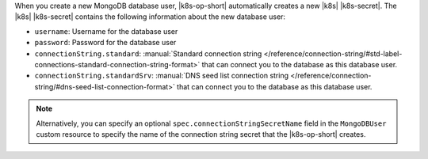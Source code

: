 When you create a new MongoDB database user, |k8s-op-short| automatically
creates a new |k8s| |k8s-secret|. The |k8s| |k8s-secret|
contains the following information about the new database user:

- ``username``: Username for the database user
- ``password``: Password for the database user
- ``connectionString.standard``: :manual:`Standard connection string </reference/connection-string/#std-label-connections-standard-connection-string-format>`
  that can connect you to the database as this database user.
- ``connectionString.standardSrv``: :manual:`DNS seed list connection string </reference/connection-string/#dns-seed-list-connection-format>` that can
  connect you to the database as this database user.

.. note::

   Alternatively, you can specify an optional 
   ``spec.connectionStringSecretName`` field in the 
   ``MongoDBUser`` custom resource to specify 
   the name of the connection string secret that the 
   |k8s-op-short| creates.
